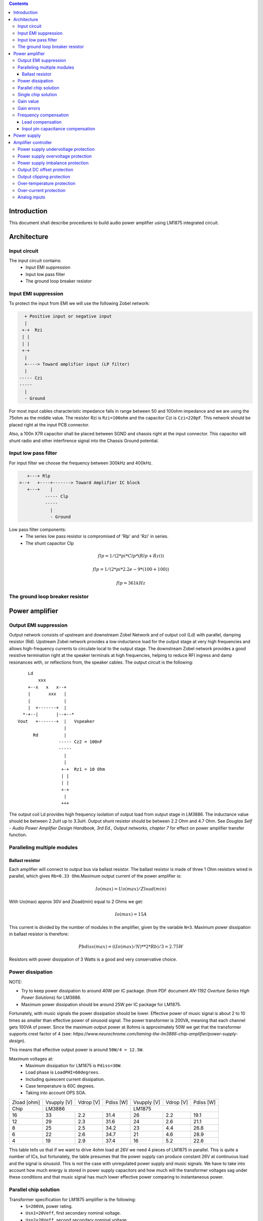 
.. contents::


Introduction
============

This document shall describe procedures to build audio power amplifier using
LM1875 integrated circuit.

Architecture
============

Input circuit
-------------

The input circuit contains:
 - Input EMI suppression
 - Input low pass filter
 - The ground loop breaker resistor

Input EMI suppression
---------------------

To protect the input from EMI we will use the following Zobel network:

.. code::

      + Positive input or negative input
      |
     +-+  Rzi
     | |
     | |
     +-+
      |
      +----> Toward amplifier input (LP filter)
      |
    ----- Czi
    -----
      |
      - Ground
         
For most input cables characteristic impedance falls in range between
50 and 100ohm impedance and we are using the 75ohm as the middle value. The 
resistor Rzi is ``Rzi=100ohm`` and the capacitor Czi is ``Czi=220pF``. 
This network should be placed right at the input PCB connector.

Also, a 100n X7R capacitor shall be placed between SGND and chassis right at the
input connector. This capacitor will shunt radio and other interfirence signal
into the Chassis Ground potential.

Input low pass filter
---------------------

For input filter we choose the frequency between 300kHz and 400kHz.

.. code::

       +---+ Rlp
    >--+   +----+-------> Toward Amplifier IC block
       +---+    |
              ----- Clp
              -----
                |
                - Ground

Low pass filter components:
  - The series low pass resistor is compromised of 'Rlp' and 'Rzi' in series.
  - The shunt capacitor Clp
  
.. math::

    flp=1/(2*pi*Clp*(Rlp+Rzi))
    
    flp=1/(2*pi*2.2e-9*(100+100))
    
    flp=361kHz

The ground loop breaker resistor
--------------------------------

Power amplifier
===============

Output EMI suppression
----------------------

Output network consists of upstream and downstream Zobel Network and of output
coil (Ld) with parallel, damping resistor (Rd). Upstream Zobel network provides
a low-inductance load for the output stage at very high frequencies and allows
high-frequency currents to circulate local to the output stage. The downstream
Zobel network provides a good resistive termination right at the speaker
terminals at high frequencies, helping to reduce RFI ingress and damp
resonances with, or reflections from, the speaker cables. 
The output circuit is the following::

        Ld
            xxx
        +--x   x   x--+
        |       xxx   |
        |             |
        |  +-------+  |
      *-+--|       |--+--*
    Vout   +-------+  |   Vspeaker
                      |
          Rd          |
                    ----- Cz2 = 100nF
                    -----
                      |
                      |
                     +-+  Rz1 = 10 Ohm
                     | |
                     | |
                     +-+
                      |
                     +++

The output coil Ld provides high frequency isolation of output load from output
stage in LM3886. The inductance value should be between 2.2uH up to 3.3uH. 
Output shunt resistor should be between 2.2 Ohm and 4.7 Ohm. See 
*Douglas Self - Audio Power Amplifier Design Handbook, 3rd Ed., Output networks, chapter 7* 
for effect on power amplifier transfer function.

Paralleling multiple modules
----------------------------

Ballast resistor
````````````````

Each amplifier will connect to output bus via ballast resistor. The ballast
resistor is made of three 1 Ohm resistors wired in parallel, which gives 
``Rb=0.33 Ohm``.Maximum output current of the power amplifier is:

.. math::

    Io(max)=Uo(max)/Zload(min)
    
With Uo(max) approx 30V and Zload(min) equal to 2 Ohms we get:

.. math::
    
    Io(max)=15A

This current is divided by the number of modules in the amplifier, given by the
variable ``N=3``. Maximum power dissipation in ballast resistor is therefore:

.. math::

    Pbdiss(max)=((Io(max)/N)**2*Rb)/3=2.75W
    
Resistors with power dissipation of 3 Watts is a good and very conservative
choice.

Power dissipation
-----------------

NOTE:

* Try to keep power dissipation to around 40W per IC package. (from PDF
  document *AN-1192 Overture Series High Power Solutions*) for LM3886.
* Maximum power dissipation should be around 25W per IC package for LM1875.

Fortunately, with music signals the power dissipation should be lower. 
Effective power of music signal is about 2 to 10 times as smaller than 
effective power of sinusoid signal. The power transformer is 200VA, meaning 
that each channel gets 100VA of power. Since the maximum output power at 8ohms 
is approximately 50W we get that the transformer supports crest factor of 4 
(see: 
*https://www.neurochrome.com/taming-the-lm3886-chip-amplifier/power-supply-design*).

This means that effective output power is around ``50W/4 = 12.5W``.

Maximum voltages at:
 * Maximum dissipation for LM1875 is ``Pdiss=30W``.
 * Load phase is ``LoadPHI=60degrees``.
 * Including quiescent current dissipation.
 * Case temperature is 60C degrees.
 * Taking into account OPS SOA.

+-------------+-------------+-----------+--------------+-------------+-----------+--------------+
| Zload [ohm] | Vsupply [V] | Vdrop [V] | Pdiss [W]    | Vsupply [V] | Vdrop [V] | Pdiss [W]    |
+-------------+-------------+-----------+--------------+-------------+-----------+--------------+
| Chip        |                LM3886                  |                LM1875                  |
+-------------+-------------+-----------+--------------+-------------+-----------+--------------+
| 16          | 33          | 2.2       | 31.4         | 26          | 2.2       | 19.1         |
+-------------+-------------+-----------+--------------+-------------+-----------+--------------+
| 12          | 29          | 2.3       | 31.6         | 24          | 2.6       | 21.1         |
+-------------+-------------+-----------+--------------+-------------+-----------+--------------+
| 8           | 25          | 2.5       | 34.2         | 23          | 4.4       | 26.8         |
+-------------+-------------+-----------+--------------+-------------+-----------+--------------+
| 6           | 22          | 2.6       | 34.7         | 21          | 4.6       | 28.9         |
+-------------+-------------+-----------+--------------+-------------+-----------+--------------+
| 4           | 19          | 2.9       | 37.4         | 16          | 5.2       | 22.6         |
+-------------+-------------+-----------+--------------+-------------+-----------+--------------+

This table tells us that if we want to drive 4ohm load at 26V we need 4 pieces
of LM1875 in parallel. This is quite a number of ICs, but fortunately, the
table presumes that the power supply can produce constant 26V at continuous
load and the signal is sinusoid. This is not the case with unregulated power
supply and music signals. We have to take into account how much energy is
stored in power supply capacitors and how much will the transformer voltages 
sag under these conditions and that music signal has much lower effective power
comparing to instantaneous power.

Parallel chip solution
----------------------

Transformer specification for LM1875 amplifier is the following:
 * ``S=200VA``, power rating.
 * ``Usn1=20Veff``, first secondary nominal voltage.
 * ``Usn2=20Veff``, second secondary nominal voltage.
 * ``k=5%``, regulation.

Secondary internal resistance is:

.. math::

    Usu=Usn1*(1+(k/100))
    
    Isn=S/(Usn1+Usn2)
    
    Ri=(Usn1-Usu)/Isn
    
Using values from above we get:

.. math:: 
    
    Usu=20*(1+(5/100))=21Veff
    
    Isn=5Aeff

    Ri=200mOhm
    
The power supply section is using two banks of 10mF capacitors with 0.22Ohm
resistor in series between them. This arrangement gives time constant about
100ms when going from unloaded to full load state.

Single chip solution
--------------------

Transformer specification for LM1875 amplifier is the following:
 * ``S=80VA``, power rating.
 * ``Usn1=18Veff``, first secondary nominal voltage.
 * ``Usn2=18Veff``, second secondary nominal voltage.
 * ``k=10%``, regulation.

Secondary internal resistance is:

.. math::

    Usu=Usn1*(1+(k/100))
    
    Isn=S/(Usn1+Usn2)
    
    Ri=(Usn1-Usu)/Isn
    
Using values from above we get:

.. math:: 
    
    Usu=18*(1+(10/100))=19.8Veff
    
    Isn=2.2Aeff

    Ri=810mOhm
    
The power supply section is using single banks of 10mF capacitors with 0.22Ohm
resistor in series between bridge rectifier and smoothing capacitors.

Gain value
----------

Using inverted topology since we want to reduce common mode distortion in the
input stage.

The equivalent gain circuit resistance needs to stay below 600ohms. This is so
because all noise measurements in data-sheet were done with 600ohms or 0ohms.

Using low feedback gain is preferred for several reasons:
 * there is more loop gain available to reduce the distortion
 * reduced outout noues
 * lower offset at output

Nominal gain is:

.. math::

    G=-Rf/Rg


Using E24 series of resistors:

+-----------+-----------+---------+
| Rf [Ohm]  | Rg [kOhm] | G [V/V] |
+-----------+-----------+---------+
| 510       |  7.5      | -14.7   |
+-----------+-----------+---------+
| *510*     |  *8.2*    | *-16.0* |
+-----------+-----------+---------+
| 510       |  9.1      | -17.8   |
+-----------+-----------+---------+
| 510       | 10.0      | -19.6   |
+-----------+-----------+---------+
| 510       | 11.0      | -21.5   |
+-----------+-----------+---------+

Using E48 series of resistors:

+-----------+-----------+---------+
| Rf [Ohm]  | Rg [kOhm] | G [V/V] |
+-----------+-----------+---------+
| 511       |  7.50     | -14.7   |
+-----------+-----------+---------+
| 511       |  7.87     | -15.4   |
+-----------+-----------+---------+
| *511*     |  *8.25*   | *-16.1* |
+-----------+-----------+---------+
| 511       |  8.66     | -16.9   |
+-----------+-----------+---------+
| 511       |  9.09     | -17.8   |
+-----------+-----------+---------+
| 511       |  9.53     | -18.6   |
+-----------+-----------+---------+
| 511       | 10.00     | -19.6   |
+-----------+-----------+---------+
| 511       | 10.50     | -20.5   |
+-----------+-----------+---------+
| 511       | 11.00     | -21.5   |
+-----------+-----------+---------+
| 499       |  7.50     | -15.0   |
+-----------+-----------+---------+

Chosen values for E24 series:
 * Rf = 7.5kOhm
 * Rg = 510 Ohm
    
Chosen values for E48 series:
 * Rf = 7.5kOhm
 * Rg = 499 Ohm
 
Chosen values when using parallel E24 series (two resistor):
 * Rf = 15kOhm
 * Rg = 1kOhm

Chosen values when using parallel E48 series (two resistor):
 * Rf = 15kOhm
 * Rg = 1kOhm


Gain errors
-----------

Nominal absolute gain is:

.. math::

    G=Rf/Rg

Where ``Rf`` is the resistor towards output and ``Rg`` is the resistor towards
signal source. We are using absolute gain here since it's more natural to work
with positive numbers. The resistor tolerance is 0.1%. Maximum value for gain
due to resistor tolerances in this case is:

.. math::

    G(max)=Rf(max)/Rg(min)

    G(max)=(Rf*(1+pp))/(Rg*(1-pp))=G*(1+pp)/(1-pp)

Minimum gain is:

.. math::

    G(min)=Rf(min)/Rg(max)

    G(min)=(Rf*(1-pp))/(Rg*(1+pp))=G*(1-pp)/(1+pp)

Maximum voltage difference by resistor tolerances can be calculated by:

.. math::

    Uin=Uout(max)/G

    Urdiff(max)=G(max)*Uin-G(min)*Uin=Uin*(G(max)-G(min))

    Urdiff(max)=(Uout(max)/G)*(G(max)-G(min))

This approximates to: 

.. math::

    Udiff(max)=Uout(max)*4*pp

For 0.1% the pp is 0.001, so if ``pp=0.001`` and ``uout(max) = 30V``, we get:

.. math::

    Urdiff(max) = 120mV

Maximum voltage difference due to different open loop gains can be calculated,
too:

.. math::

    Eadiff(max)=uout(max)/A(min)

Typical open loop gain in the data-sheet is 115dB. Minimum open loop gain is
90dB. This calculates to the difference of input voltage, 90dB is approx.
30.000:

.. math::

    Eadiff(max)=30/30000=1mV

This calculates to:

.. math::

    Uadiff(max)=Eadiff(max)*g=30mV

Total max difference voltage is sum of voltages created from resistor
tolerances and a voltage from open loop gain deficiency:

.. math::

    Udiff(max)=Urdiff(max)+Uadiff(max)=120+30=150mV

For this part of circuit there is no advantage of using multiple resistors
(parallel or series) to get the desired resistance but lower the tolerance.
The reason the tolerances do not decrease when using multiple resistors is
because of the involved manufacturing process. Using multiple resistors is
OK only in situation when wanting bigger power dissipation ability or to get
a specific non E24 resistance.

The equivalent resistance of the loop gain circuitry must be below 600ohms.

The LM1875 shall be in differential connection. The lower arm of the gain loop
circuitry shall use ~500ohm resistor. Using 470uF we get 0.68Hz lower corner
frequency. Also, the signal is applied to inverting input. See Bob Cordell
super gain clone ``.ppt``.

Frequency compensation
----------------------

The LM1875 is modeled in the following way:
 * ``Aol``, typical open loop gain at DC.
 * ``Fp1``, dominant pole.
 * ``Fp2``, a pole which probably originates from output stage.
 * ``Fp3``, pole which probably originates from input or intermediate stages.
 * ``Fp4 Hz``, pole which probably originates from input or intermediate stages.
 * ``Rops``, open loop output stage impedance. The OPS open loop impedance is 
   unusually low because the LM3886 uses output inclusive Miller compensation
   which can be observed on the equivalent schematic in the data-sheet.

+-----------+-----------+-----------+-----------+-----------+-----------+-----------+
| Chip      | Aol [dB]  | Fp1 [Hz]  | Fp2 [Hz]  | Fp3 [Hz]  | Fp4 [Hz]  | Rops [Ohm]|
+-----------+-----------+-----------+-----------+-----------+-----------+-----------+
| LM1875    | 90        | 15        | 1.5e6     | 8e6       | 9e6       | 500e-3    |
+-----------+-----------+-----------+-----------+-----------+-----------+-----------+

Lead compensation
`````````````````

Equivalent feedback network with lead compensation circuit::

          + Vout
          |
          *------+
          |      |
         +-+ Rf  |
         | |   ----- Cf=Cl (+Csi, see Input pin capacitance compensation)
         | |   -----
         +-+     |
   Vf     |      |
    +-----*------+
          |
         +-+ Rg
         | |
         | |
         +-+
          |
          + Input

Resistors `Rf` and `Rg` are part of feedback network. Capacitor `Cf` is the
compensation capacitor. The transfer function of this network is given as:

.. math::

    Vf(s)=I(s)*Rg

    Vout(s)=I(s)*(Rf||Cl + Rg)=I(s)*(Rf/(1+s*Rf*Cl)+Rg)

    H(s)=Vf(s)/Vout(s)=(Rg/(Rf+Rg))*((1+s*Rf*Cl)/(1+s*Re*Cl))

Zero: 

.. math::

    wz=1/(Rf*Cl)

Pole: 

.. math::

    wp=1/(Re*Cl)

Where:

.. math::

    Re=Rf||Rg=Rf*Rg/(Rf+Rg)

With this compensation we want to compensate for LM3886 ``fp2`` pole. Although
the ``fp2`` pole has a high value of it still has quite the effect on the gain 
phase near unity gain bandwidth (UGBW) value. To compensate for ``fp2``
pole we can use ``wz`` equation above. 

For LM1875 we would get:

.. math::
    
    Rf = 7.5kOhm
    
    fp2 = 1.6e6 Hz
    
    Cl=1/(2*pi*Rf*fp2)=13.3pF
    
Outcome:
 * By using this compensation we improve the loop gain phase around UGBW point
   and at higher frequencies.
 * The ``Cf`` in this compensation is known to reduce the closed loop
   bandwidth. Since the ``Cf`` value is so small the impact to closed loop
   bandwidth should be minimal.

Input pin capacitance compensation
``````````````````````````````````

Input pins have the following parasitic capacitances associated:
 * Cdiff
 * Cm
 * Cstray
 
The LM1875/LM3886 datasheets do not specify any parameter regarding parasitic
input capacitances. We can use a rough estimation of values based on experience
on using other audio BJT OPAMPS, and typical values are 2pF for all 3
parameters. In inverting configurations with `+` input grounded all three
capacitances are tied in parallel, so the total input capacitance becomes:

.. math::

    Cinput = Cdiff+Cm+Cstray=2pF+2pF+2pF=6pF
    
To mitigate this capacitance we can add capacitance `Csi` parallel to `Rf` 
resistor. To compensate for this the following equation is applied:

.. math::

    Rf*Csi=Rg*Cinput
    
    Csi=Cinput*Rg/Rf=0.4pF
    
Since we are already using lead compensation we just add this value to existing
`Cl` capacitor.

Also, note that LM1875 model has tree more additional poles: 
 * ``Fp2``, pole which probably originates from input or intermediate 
   stages.
 * ``Fp3``, pole which probably originates from input or intermediate 
   stages.
 * A pole from ``Rops``, open loop output stage impedance which in conjunction 
   with output Zobel and connected load forms another high frequency pole.
   
Although all above poles are very high in frequency they still have their
impact on lower frequency part of transfer function and reduce a few degrees of
phase margin at UGBW point (approx. at 500kHz). Because of these poles we can
freely put a bit bigger `Cf` capacitor value in the feedback network. Rough
estimation is to put additional 1-2pF.

For LM1875 we get:

.. math::

    Cf=Cl+Csi=13.3+0.4+2pF=15.7pF
    
Since the closest, standard values of capacitors are 15pF and 18pF, we choose
the 15pF as the final value for `Cl` capacitor:

.. math::

    Cf=15pF 

Power supply
============

Before rectifier diodes a snubber RC circuit should be placed to decrease diode
switching impulse. Recommended values are ``Rsn = 1 Ohm``, ``Csn = 470nF``::

          + Vsupply
          |
          |
        ----- Csn = 470nF
        -----
          |
          |
         +-+  Rsn = 1 Ohm
         | |
         | |
         +-+
          |
         +++ Ground

This snubber may be placed near the IC power supply lines, too.

Using stabilized power supplies, for example by using LT1083 regulator is only
meaningful at lower output powers. The regulation becomes really expensive when
used in high power amplifiers. Regulated power supplies are OK when used up to
powers of 20W-30W @ 8 Ohm.

NOTE:
 * On case chassis there should be a safety ground screw just near at the input
   220V socket.


Amplifier controller
====================

Amplifier controller will control and monitor two amplifiers. It has the
following components:

 - Power supply undervoltage protection
 - Power supply overvoltage protection
 - Power supply imbalance protection
 - Output DC offset protection
 - Output clipping protection
 - Over-temperature protection
 - Over-current protection


Power supply undervoltage protection
------------------------------------

Power supply overvoltage protection
-----------------------------------

Power supply imbalance protection
---------------------------------

Output DC offset protection
---------------------------

Output clipping protection
--------------------------

Over-temperature protection
---------------------------

Over-current protection
-----------------------


Analog inputs
-------------


.. code::

              o  Vdd
              |
             +-+
             | | R2
             | |
       R1    +-+
      +---+   |
    >-|   |---+------+-> Analog output (to MCU ADC)
      +---+   |      |
    Analog   +-+    ---
    Input    | | R3 --- C1
             | |     |
             +-+     V
              |
              V

Enviromental parametars:
  - Power supply: Vdd = 5V
  - Analog output impedance: Rout <= 10k

Specification:
  - Analog input range: Ain = +/-40V
  - Analog input impedance: Rin >= 10k

Equations:
  (1) Since for 0V Ain we need 2.5V Aout: R2 = R1 || R3
  (2) Since we need gain 1/16 (5V/80V) we have: 16 = R1 / (R1 || R2 || R3)

This give as two equations with 3 unknowns:

.. math::

    (1 - Gain - 1)*G1 + G2 + G3 = 0
    
    Vref * G1 + Vref * G2 + (Vref - Vhigh) * G3 = 0

With Gain = 16, Vreg = 2.5V and Vhigh = 5V we have:

.. math::

    -15G1+G2+G3=0
    
    2.5G1+2.5G2-2.5G3=0

Start with G3 = 1/10:

.. math::

    -15G1+G2=-0.1
    
    2.5G1+2.5G2=0.25

    G1=1.25e+3 => R1=80kOhm
    
    G3=8.75e-2 => R2=11.43kOhm


One possibility is to have:

.. math::

    R1 = 110kOhm
    
    R2 = 10kOhm

    R3 = 11kOhm
  
This combination has Gain = 22

Monitor MCU pins
===

+-----------------------+---------------+-----------+---------------------------------------------------+
| # / Signal name       | Type          | Pic pin   | Description                                       |
+-----------------------+---------------+-----------+---------------------------------------------------+
| 1. pa_vcc             | analog in     |           | Measures the VCC voltage
+-----------------------+---------------+-----------+---------------------------------------------------+
| 2. pa_vee             | analog in     |           | Measures the VEE voltage
+-----------------------+---------------+-----------+---------------------------------------------------+
| 3. pa_ope             | analog in     |           | Measures Output Positive Envelope (Both channels)
+-----------------------+---------------+-----------+---------------------------------------------------+
| 4. pa_one             | analog in     |           | Measures Output Negative Envelope (Both channels)
+-----------------------+---------------+-----------+---------------------------------------------------+
| 5. pa_oal             | analog in     |           | Measures Output Average Left
+-----------------------+---------------+-----------+---------------------------------------------------+
| 6. pa_oar             | analog in     |           | Measures Output Average Right
+-----------------------+---------------+-----------+---------------------------------------------------+
| 7. pc_ol              | analog/comp in|           | Compares Output Left impedance
+-----------------------+---------------+-----------+---------------------------------------------------+
| 8. pc_or              | analog/comp in|           | Compares Output Right impedance
+-----------------------+---------------+-----------+---------------------------------------------------+
| 9. pc_ref             | analog/comp in|           | Comparator reference voltage
+-----------------------+---------------+-----------+---------------------------------------------------+
| 10. pc_i2c_scl        | i2c scl       |           | Sensor network SCL
+-----------------------+---------------+-----------+---------------------------------------------------+
| 11. pc_i2c_sda        | i2c sda       |           | Sensor network SDA
+-----------------------+---------------+-----------+---------------------------------------------------+
| 12. pc_uart_rx        | uart rx       |           | Service terminal RX
+-----------------------+---------------+-----------+---------------------------------------------------+
| 13. pc_uart_tx        | uart tx       |           | Service terminal TX
+-----------------------+---------------+-----------+---------------------------------------------------+
| 14. po_comp_en        | dig out       |           | Enable comparator current sources
+-----------------------+---------------+-----------+---------------------------------------------------+
| 15. po_ctrl_power     | dig out       |           | Control power relay
+-----------------------+---------------+-----------+---------------------------------------------------+
| 16. po_ctrl_pbypass   | dig out       |           | Control power bypass relay
+-----------------------+---------------+-----------+---------------------------------------------------+
| 17. po_ctrl_mute      | dig out       |           | Control mute relay
+-----------------------+---------------+-----------+---------------------------------------------------+
| 18. po_ctrl_enable    | dig out       |           | Control power amplifier enable
+-----------------------+---------------+-----------+---------------------------------------------------+
| 19. po_ind_power_a    | dig out       |           | Indicator power/status LED, pin A
+-----------------------+---------------+-----------+---------------------------------------------------+
| 20. po_ind_power_b    | dig out       |           | Indicator power/status LED, pin B
+-----------------------+---------------+-----------+---------------------------------------------------+
| 21. po_ind_overload   | dig out       |           | Indicator overload LED
+-----------------------+---------------+-----------+---------------------------------------------------+
| 22. po_status         | dig out       |           | Status LED on board
+-----------------------+---------------+-----------+---------------------------------------------------+
| 23. pi_key_power      | dig in        |           | Power key
+-----------------------+---------------+-----------+---------------------------------------------------+
| 24. pi_key_mute       | dig in        |           | Mute key
+-----------------------+---------------+-----------+---------------------------------------------------+
| 25. pi_det_ac_power   | dig in        |           | AC power detection
+-----------------------+---------------+-----------+---------------------------------------------------+
| 26. pi_det_overload   | dig in        |           | Overload detection
+-----------------------+---------------+-----------+---------------------------------------------------+
| 27. pi_det_signal     | dig in        |           | Signal detection
+-----------------------+---------------+-----------+---------------------------------------------------+
| 28. pi_cfg_power      | dig in        |           | Configure power control mode
+-----------------------+---------------+-----------+---------------------------------------------------+
| 29. pi_cfg_ac_power   | dig in        |           | Configure AC power detection mode
+-----------------------+---------------+-----------+---------------------------------------------------+
| 30. pi_cfg_impedance  | dig in        |           | Configure Impedance monitoring mode
+-----------------------+---------------+-----------+---------------------------------------------------+
| 31. pi_cfg_sensors    | dig in        |           | Configure sensors mode
+-----------------------+---------------+-----------+---------------------------------------------------+

Hardware configurations:
--

1. Power control mode: 
  0 - Disabled, always on
  1 - Enabled, wait for Power on event
2. AC power detection mode: 
  0 - Disabled, AC always present 
  1 - Enabled, AC detect on
3. Impedance monitoring mode:
  0 - Disabled, always allow power on
  1 - Enabled, dissallow power on when impedance is out of minimal limit
4. Sensors mode:
  0 - Disabled, all temperature sensors are ignored
  1 - Enabled, read all temperature sensors
    
Software configurations:
--

1. Power supply:
  - nominal value: 20V
  - minimal value: 15V
  - maximum value: 25V
  - imbalance value: 10V
  - bypass time: 500ms
  - post bypass time: 500ms
  - mode, same as HW configuration 1
2. Clipping detector:
  - clipping min voltage 4: 5
  - clipping min voltage 8: 3
  - hold off: 1000ms
  - timeout to mute: 10s
  - timeout to shutdown: 20s
  - mode:
    0 - Disabled,
    1 - Enabled
3. AC detector:
  - num of cycles missing: 4
  - mode, same as HW configuration 2
4. Impedance detector:
  - mode, same as HW configuration 3
5. Temperature detector:
  - mode 
 
